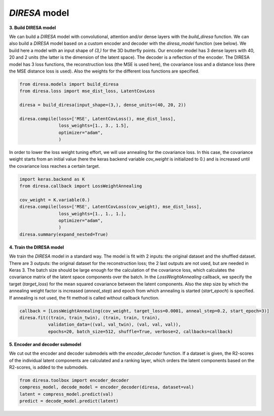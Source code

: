 .. _build:

*DIRESA* model
==============

**3. Build DIRESA model**

We can build a *DIRESA* model with convolutional, attention and/or dense layers with the *build_diresa* function.
We can also build a *DIRESA* model based on a custom encoder and decoder with the *diresa_model* function (see below). 
We build here a model with an input shape of *(3,)* for the 3D butterfly points. 
Our encoder model has 3 dense layers with 40, 20 and 2 units (the latter is the dimension of the latent space). 
The decoder is a reflection of the encoder. The DIRESA model has 3 loss functions, 
the reconstruction loss (the MSE is used here), the covariance loss and a distance loss
(here the MSE distance loss is used). Also the weights for the different loss functions are specified.

.. code-block:: ipython
  
  from diresa.models import build_diresa
  from diresa.loss import mse_dist_loss, LatentCovLoss

  diresa = build_diresa(input_shape=(3,), dense_units=(40, 20, 2))

  diresa.compile(loss=['MSE', LatentCovLoss(), mse_dist_loss],
                 loss_weights=[1., 3., 1.5],
                 optimizer="adam",
                 )

In order to lower the loss weight tuning effort, we will use annealing for the covariance loss. In this case, 
the covariance weight starts from an initial value (here the keras backend variable *cov_weight* is initialized to 0.) 
and is increased until the covariance loss reaches a certain target.

.. code-block:: ipython
  
  import keras.backend as K
  from diresa.callback import LossWeightAnnealing

  cov_weight = K.variable(0.)
  diresa.compile(loss=['MSE', LatentCovLoss(cov_weight), mse_dist_loss],
                 loss_weights=[1., 1., 1.],
                 optimizer="adam",
                 )
  diresa.summary(expand_nested=True)
  
**4. Train the DIRESA model**

We train the *DIRESA* model in a standard way. The model is fit with 2 inputs: the original dataset and the shuffled dataset.
There are 3 outputs: the original dataset for the reconstruction loss; the 2 last outputs are not used, but are needed in Keras 3.
The batch size should be large enough for the calculation of the covariance loss, which calculates 
the covariance matrix of the latent space components over the batch.
In the *LossWeightAnnealing* callback, we specify the target (*target_loss*) for the mean squared covariance 
between the latent components. Also the step size by which the annealing weight factor is increased (*anneal_step*) 
and epoch from which annealing is started (*start_epoch*) is specified. If annealing is not used, 
the fit method is called without callback function.

.. code-block:: ipython
  
  callback = [LossWeightAnnealing(cov_weight, target_loss=0.0001, anneal_step=0.2, start_epoch=3)]
  diresa.fit((train, train_twin), (train, train, train),
             validation_data=((val, val_twin), (val, val, val)),
             epochs=20, batch_size=512, shuffle=True, verbose=2, callbacks=callback)
  
**5. Encoder and decoder submodel**

We cut out the encoder and decoder submodels with the *encoder_decoder* function.
If a dataset is given, the R2-scores of the individual latent components are calculated and a ranking layer,
which orders the latent components based on the R2-scores, is added to the submodels.

.. code-block:: ipython
  
  from diresa.toolbox import encoder_decoder
  compress_model, decode_model = encoder_decoder(diresa, dataset=val)
  latent = compress_model.predict(val)
  predict = decode_model.predict(latent)